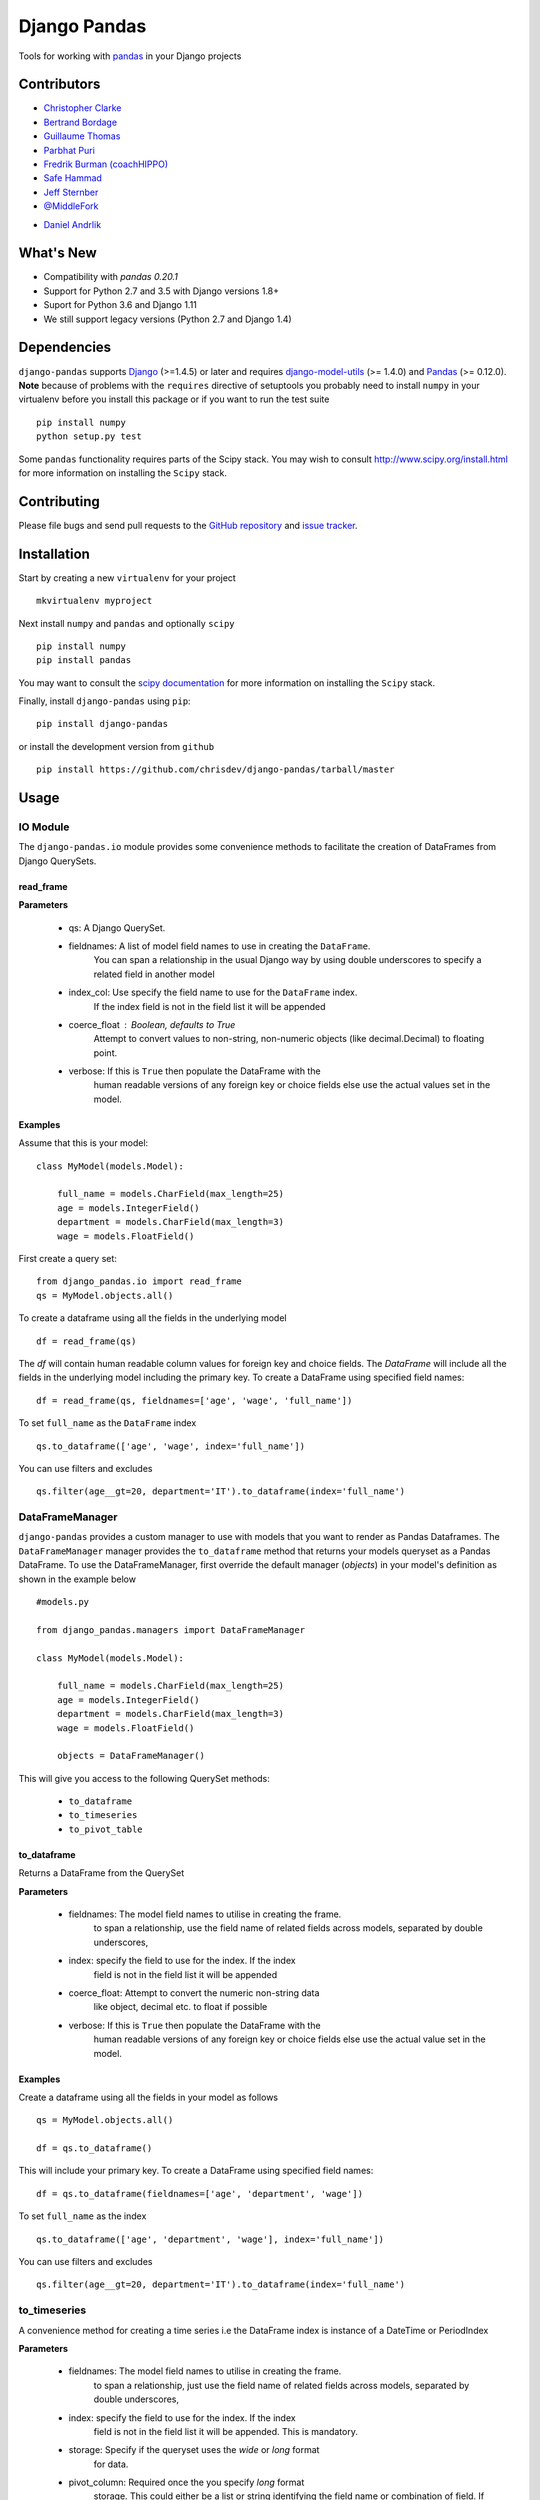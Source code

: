 ==============
Django Pandas
==============
.. image:: https://secure.travis-ci.org/chrisdev/django-pandas.png?branch=master
   :target: http://travis-ci.org/chrisdev/django-pandas
.. image:: https://coveralls.io/repos/chrisdev/django-pandas/badge.png?branch=master
   :target: https://coveralls.io/r/chrisdev/django-pandas

Tools for working with `pandas <http://pandas.pydata.org>`_ in your Django
projects

Contributors
============
* `Christopher Clarke <https://github.com/chrisdev>`_
* `Bertrand Bordage <https://github.com/BertrandBordage>`_
* `Guillaume Thomas <https://github.com/gtnx>`_
* `Parbhat Puri  <https://parbhatpuri.com/>`_
* `Fredrik Burman (coachHIPPO) <https://www.coachhippo.com>`_
* `Safe Hammad <http://safehammad.com>`_
* `Jeff Sternber <https://www.linkedin.com/in/jeffsternberg>`_
* `@MiddleFork <https://github.com/MiddleFork>`_
- `Daniel Andrlik <https://github.com/andrlik>`_

What's New
===========

- Compatibility with `pandas 0.20.1`
- Support for Python 2.7 and 3.5 with Django versions 1.8+
- Suport for Python 3.6 and Django 1.11
- We still support legacy versions (Python 2.7 and Django 1.4)

Dependencies
=============
``django-pandas`` supports `Django`_ (>=1.4.5) or later  
and requires `django-model-utils`_ (>= 1.4.0) and `Pandas`_ (>= 0.12.0). 
**Note** because of problems with the ``requires`` directive of setuptools
you probably need to install ``numpy`` in your virtualenv  before you install
this package or if you want to run the test suite ::

    pip install numpy
    python setup.py test

Some ``pandas`` functionality requires parts of the Scipy stack.
You may wish to consult http://www.scipy.org/install.html 
for more information on installing the ``Scipy`` stack. 

.. _Django: http://djangoproject.com/
.. _django-model-utils: http://pypi.python.org/pypi/django-model-utils
.. _Pandas: http://pandas.pydata.org

Contributing
============

Please file bugs and send pull requests to the `GitHub repository`_ and `issue
tracker`_.

.. _GitHub repository: https://github.com/chrisdev/django-pandas/
.. _issue tracker: https://github.com/chrisdev/django-pandas/issues


Installation
=============
Start by creating a new ``virtualenv`` for your project ::

    mkvirtualenv myproject

Next install ``numpy`` and ``pandas`` and optionally ``scipy`` ::

    pip install numpy
    pip install pandas

You may want to consult  the `scipy documentation`_ for more information 
on installing the ``Scipy`` stack.

.. _scipy documentation: http://www.scipy.org/install.html

Finally, install ``django-pandas`` using ``pip``::

    pip install django-pandas

or install the development version from ``github`` ::
    
    pip install https://github.com/chrisdev/django-pandas/tarball/master

Usage
======


IO Module
----------
The ``django-pandas.io`` module provides some convenience methods to 
facilitate the creation of DataFrames from Django QuerySets.

read_frame
^^^^^^^^^^^

**Parameters**

    - qs: A Django QuerySet.

    - fieldnames: A list of model field names to use in creating the ``DataFrame``.
                  You can span a relationship in the usual Django way
                  by using  double underscores to specify a related field
                  in another model

    - index_col: Use specify the field name to use  for the ``DataFrame`` index. 
                 If the index
                 field is not in the field list it will be appended

    - coerce_float : Boolean, defaults to True
                     Attempt to convert values to non-string, 
                     non-numeric objects (like decimal.Decimal) 
                     to floating point.

    - verbose:  If  this is ``True`` then populate the DataFrame with the
                human readable versions of any foreign key or choice fields 
                else use the actual values set in the model.


Examples
^^^^^^^^^
Assume that this is your model::

    class MyModel(models.Model):

        full_name = models.CharField(max_length=25)
        age = models.IntegerField()
        department = models.CharField(max_length=3)
        wage = models.FloatField()

First create a query set::

    from django_pandas.io import read_frame
    qs = MyModel.objects.all()

To create a dataframe using all the fields in the underlying model ::

    df = read_frame(qs)

The `df` will contain human readable column values for foreign key and choice 
fields. The `DataFrame` will include all the fields in the underlying 
model including the primary key. 
To create a DataFrame using specified field names::

     df = read_frame(qs, fieldnames=['age', 'wage', 'full_name'])

To set ``full_name`` as the ``DataFrame`` index ::

    qs.to_dataframe(['age', 'wage', index='full_name'])

You can use filters and excludes ::

    qs.filter(age__gt=20, department='IT').to_dataframe(index='full_name')


DataFrameManager
-----------------
``django-pandas`` provides a custom manager to use with models that
you want to render as Pandas Dataframes. The ``DataFrameManager``
manager provides the ``to_dataframe`` method that returns 
your models queryset as a Pandas DataFrame. To use the DataFrameManager, first
override the default manager (`objects`) in your model's definition 
as shown in the example below ::
    
    #models.py

    from django_pandas.managers import DataFrameManager

    class MyModel(models.Model):

        full_name = models.CharField(max_length=25)
        age = models.IntegerField()
        department = models.CharField(max_length=3)
        wage = models.FloatField()

        objects = DataFrameManager()


This will give you access to the following QuerySet methods:

    - ``to_dataframe``
    - ``to_timeseries``
    - ``to_pivot_table``

to_dataframe
^^^^^^^^^^^^^

Returns a DataFrame from the QuerySet

**Parameters**

    - fieldnames:  The model field names to utilise in creating the frame.
                to span a relationship, use the field name of related
                fields across models, separated by double underscores,


    - index: specify the field to use  for the index. If the index
                field is not in the field list it will be appended

    - coerce_float: Attempt to convert the numeric non-string data
                    like object, decimal etc. to float if possible

    - verbose:  If  this is ``True`` then populate the DataFrame with the
                human readable versions of any foreign key or choice fields 
                else use the actual value set in the model.

Examples
^^^^^^^^^

Create a dataframe using all the fields  in your model as follows ::

    qs = MyModel.objects.all()

    df = qs.to_dataframe()

This will include your primary key. To create a DataFrame using specified
field names::
    
     df = qs.to_dataframe(fieldnames=['age', 'department', 'wage'])

To set ``full_name`` as the index ::

    qs.to_dataframe(['age', 'department', 'wage'], index='full_name'])

You can use filters and excludes ::

    qs.filter(age__gt=20, department='IT').to_dataframe(index='full_name')

to_timeseries
--------------

A convenience method for creating a time series i.e the
DataFrame index is instance of a DateTime or PeriodIndex

**Parameters**

    - fieldnames:  The model field names to utilise in creating the frame.
        to span a relationship, just use the field name of related
        fields across models, separated by double underscores,

    - index: specify the field to use  for the index. If the index
        field is not in the field list it will be appended. This
        is mandatory.

    - storage:  Specify if the queryset uses the `wide` or `long` format
        for data.

    -  pivot_column: Required once the you specify `long` format
        storage. This could either be a list or string identifying
        the field name or combination of field. If the pivot_column
        is a single column then the unique values in this column become
        a new columns in the DataFrame
        If the pivot column is a list the values in these columns are
        concatenated (using the '-' as a separator)
        and these values are used for the new timeseries columns

    - values: Also required if you utilize the `long` storage the
        values column name is use for populating new frame values

    - freq: the offset string or object representing a target conversion

    - rs_kwargs: Arguments based on pandas.DataFrame.resample

    - verbose:  If  this is ``True`` then populate the DataFrame with the
                human readable versions of any foreign key or choice fields 
                else use the actual value set in the model.

Examples
^^^^^^^^^

Using a *long* storage format ::

    #models.py

    class LongTimeSeries(models.Model):
        date_ix = models.DateTimeField()
        series_name = models.CharField(max_length=100)
        value = models.FloatField()

        objects = DataFrameManager()

Some sample data:::

    ========   =====       =====
    date_ix    series_name value
    ========   =====       ======
    2010-01-01  gdp        204699

    2010-01-01  inflation  2.0

    2010-01-01  wages      100.7

    2010-02-01  gdp        204704

    2010-02-01  inflation  2.4

    2010-03-01  wages      100.4

    2010-02-01  gdp        205966

    2010-02-01  inflation  2.5

    2010-03-01  wages      100.5
    ==========  ========== ======


Create a QuerySet ::

    qs = LongTimeSeries.objects.filter(date_ix__year__gte=2010)

Create a timeseries dataframe ::

    df = qs.to_timeseries(index='date_ix',
                          pivot_columns='series_name',
                          values='value',
                          storage='long')
    df.head()

    date_ix      gdp     inflation     wages

    2010-01-01   204966     2.0       100.7

    2010-02-01   204704      2.4       100.4

    2010-03-01   205966      2.5       100.5


Using a *wide* storage format ::

    class WideTimeSeries(models.Model):
        date_ix = models.DateTimeField()
        col1 = models.FloatField()
        col2 = models.FloatField()
        col3 = models.FloatField()
        col4 = models.FloatField()

        objects = DataFrameManager()

    qs = WideTimeSeries.objects.all()

    rs_kwargs = {'how': 'sum', 'kind': 'period'}
    df = qs.to_timeseries(index='date_ix', pivot_columns='series_name',
                          values='value', storage='long',
                          freq='M', rs_kwargs=rs_kwargs)

to_pivot_table
--------------
A convenience method for creating a pivot table from a QuerySet

**Parameters**

   - fieldnames:  The model field names to utilise in creating the frame.
        to span a relationship, just use the field name of related
        fields across models, separated by double underscores,
   - values : column to aggregate, optional
   - rows : list of column names or arrays to group on
        Keys to group on the x-axis of the pivot table
   - cols : list of column names or arrays to group on
        Keys to group on the y-axis of the pivot table
   - aggfunc : function, default numpy.mean, or list of functions
        If list of functions passed, the resulting pivot table will have
        hierarchical columns whose top level are the function names
        (inferred from the function objects themselves)
   - fill_value : scalar, default None
        Value to replace missing values with
   - margins : boolean, default False
        Add all row / columns (e.g. for subtotal / grand totals)
   - dropna : boolean, default True

**Example**
::

    # models.py
    class PivotData(models.Model):
        row_col_a = models.CharField(max_length=15)
        row_col_b = models.CharField(max_length=15)
        row_col_c = models.CharField(max_length=15)
        value_col_d = models.FloatField()
        value_col_e = models.FloatField()
        value_col_f = models.FloatField()

        objects = DataFrameManager()

Usage ::

        rows = ['row_col_a', 'row_col_b']
        cols = ['row_col_c']

        pt = qs.to_pivot_table(values='value_col_d', rows=rows, cols=cols)


.. end-here

